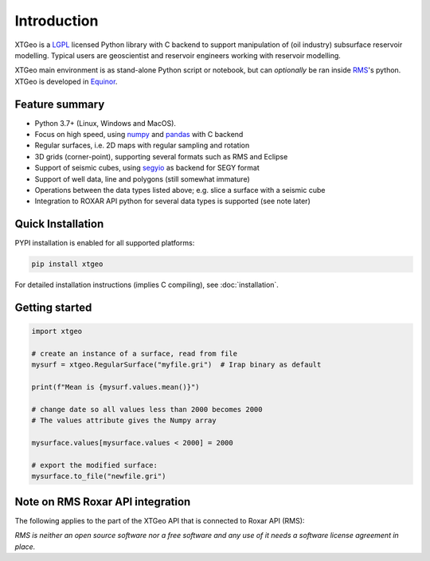 
Introduction
============

XTGeo is a `LGPL`_ licensed Python library with C backend to support
manipulation of (oil industry) subsurface reservoir modelling. Typical
users are geoscientist and reservoir engineers working with reservoir
modelling.


XTGeo main environment is as stand-alone Python script or notebook, but can
*optionally* be ran inside `RMS`_'s python. XTGeo is developed in `Equinor`_.

Feature summary
---------------

-  Python 3.7+ (Linux, Windows and MacOS).
-  Focus on high speed, using `numpy`_ and `pandas`_ with C backend
-  Regular surfaces, i.e. 2D maps with regular sampling and rotation
-  3D grids (corner-point), supporting several formats such as RMS and
   Eclipse
-  Support of seismic cubes, using `segyio`_ as backend for SEGY format
-  Support of well data, line and polygons (still somewhat immature)
-  Operations between the data types listed above; e.g. slice a surface
   with a seismic cube
-  Integration to ROXAR API python for several data types is supported
   (see note later)

Quick Installation
------------------

PYPI installation is enabled for all supported platforms:

.. code:: bash

   pip install xtgeo

For detailed installation instructions (implies C compiling), see
:doc:`installation`.


Getting started
---------------

.. code:: python

   import xtgeo

   # create an instance of a surface, read from file
   mysurf = xtgeo.RegularSurface("myfile.gri")  # Irap binary as default

   print(f"Mean is {mysurf.values.mean()}")

   # change date so all values less than 2000 becomes 2000
   # The values attribute gives the Numpy array

   mysurface.values[mysurface.values < 2000] = 2000

   # export the modified surface:
   mysurface.to_file("newfile.gri")

Note on RMS Roxar API integration
---------------------------------

The following applies to the part of the XTGeo API that is connected to
Roxar API (RMS):

*RMS is neither an open source software nor a free software and any use of it needs
a software license agreement in place.*

.. _segyio: https://github.com/equinor/segyio
.. _Equinor: https://equinor.com
.. _pandas: https://pandas.pydata.org/
.. _numpy: https://numpy.org/
.. _LGPL: https://en.wikipedia.org/wiki/GNU_Lesser_General_Public_License
.. _RMS: https://www.emerson.com/no-no/automation/operations-business-management/reservoir-management-software
